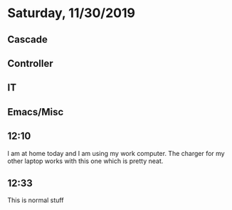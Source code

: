 * Saturday, 11/30/2019
** Cascade
** Controller
** IT
** Emacs/Misc
** 12:10
I am at home today and I am using my work computer. The charger for my other laptop works with this one which is pretty neat.

** 12:33
This is normal stuff 

